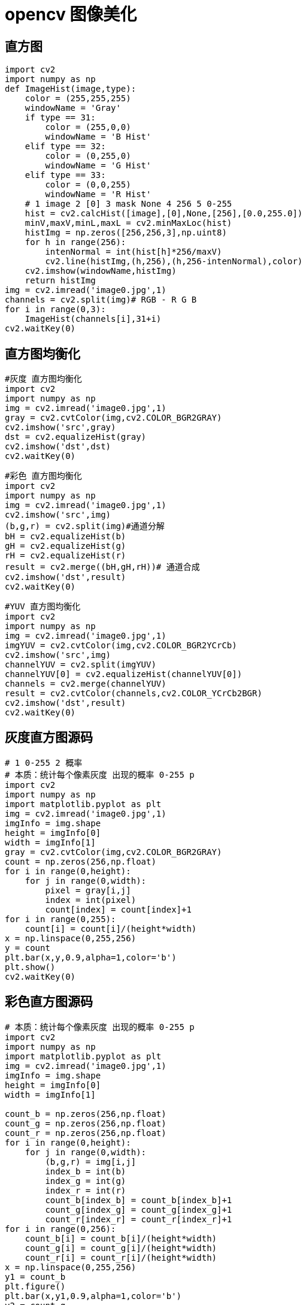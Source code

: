 = opencv 图像美化

== 直方图

```
import cv2
import numpy as np
def ImageHist(image,type):
    color = (255,255,255)
    windowName = 'Gray'
    if type == 31:
        color = (255,0,0)
        windowName = 'B Hist'
    elif type == 32:
        color = (0,255,0)
        windowName = 'G Hist'
    elif type == 33:
        color = (0,0,255)
        windowName = 'R Hist'
    # 1 image 2 [0] 3 mask None 4 256 5 0-255
    hist = cv2.calcHist([image],[0],None,[256],[0.0,255.0])
    minV,maxV,minL,maxL = cv2.minMaxLoc(hist)
    histImg = np.zeros([256,256,3],np.uint8)
    for h in range(256):
        intenNormal = int(hist[h]*256/maxV)
        cv2.line(histImg,(h,256),(h,256-intenNormal),color)
    cv2.imshow(windowName,histImg)
    return histImg
img = cv2.imread('image0.jpg',1)
channels = cv2.split(img)# RGB - R G B
for i in range(0,3):
    ImageHist(channels[i],31+i)
cv2.waitKey(0)
```


== 直方图均衡化

```
#灰度 直方图均衡化
import cv2
import numpy as np
img = cv2.imread('image0.jpg',1)
gray = cv2.cvtColor(img,cv2.COLOR_BGR2GRAY)
cv2.imshow('src',gray)
dst = cv2.equalizeHist(gray)
cv2.imshow('dst',dst)
cv2.waitKey(0)
```

```
#彩色 直方图均衡化
import cv2
import numpy as np
img = cv2.imread('image0.jpg',1)
cv2.imshow('src',img)
(b,g,r) = cv2.split(img)#通道分解
bH = cv2.equalizeHist(b)
gH = cv2.equalizeHist(g)
rH = cv2.equalizeHist(r)
result = cv2.merge((bH,gH,rH))# 通道合成
cv2.imshow('dst',result)
cv2.waitKey(0)
```


```
#YUV 直方图均衡化
import cv2
import numpy as np
img = cv2.imread('image0.jpg',1)
imgYUV = cv2.cvtColor(img,cv2.COLOR_BGR2YCrCb)
cv2.imshow('src',img)
channelYUV = cv2.split(imgYUV)
channelYUV[0] = cv2.equalizeHist(channelYUV[0])
channels = cv2.merge(channelYUV)
result = cv2.cvtColor(channels,cv2.COLOR_YCrCb2BGR)
cv2.imshow('dst',result)
cv2.waitKey(0)
```

== 灰度直方图源码

```
# 1 0-255 2 概率 
# 本质：统计每个像素灰度 出现的概率 0-255 p
import cv2
import numpy as np
import matplotlib.pyplot as plt
img = cv2.imread('image0.jpg',1)
imgInfo = img.shape
height = imgInfo[0]
width = imgInfo[1]
gray = cv2.cvtColor(img,cv2.COLOR_BGR2GRAY)
count = np.zeros(256,np.float)
for i in range(0,height):
    for j in range(0,width):
        pixel = gray[i,j]
        index = int(pixel)
        count[index] = count[index]+1
for i in range(0,255):
    count[i] = count[i]/(height*width)
x = np.linspace(0,255,256)
y = count
plt.bar(x,y,0.9,alpha=1,color='b')
plt.show()
cv2.waitKey(0)
```

== 彩色直方图源码

```
# 本质：统计每个像素灰度 出现的概率 0-255 p
import cv2
import numpy as np
import matplotlib.pyplot as plt
img = cv2.imread('image0.jpg',1)
imgInfo = img.shape
height = imgInfo[0]
width = imgInfo[1]

count_b = np.zeros(256,np.float)
count_g = np.zeros(256,np.float)
count_r = np.zeros(256,np.float)
for i in range(0,height):
    for j in range(0,width):
        (b,g,r) = img[i,j]
        index_b = int(b)
        index_g = int(g)
        index_r = int(r)
        count_b[index_b] = count_b[index_b]+1
        count_g[index_g] = count_g[index_g]+1
        count_r[index_r] = count_r[index_r]+1
for i in range(0,256):
    count_b[i] = count_b[i]/(height*width)
    count_g[i] = count_g[i]/(height*width)
    count_r[i] = count_r[i]/(height*width)
x = np.linspace(0,255,256)
y1 = count_b
plt.figure()
plt.bar(x,y1,0.9,alpha=1,color='b')
y2 = count_g
plt.figure()
plt.bar(x,y2,0.9,alpha=1,color='g')
y3 = count_r
plt.figure()
plt.bar(x,y3,0.9,alpha=1,color='r')
plt.show()
cv2.waitKey(0)
```


== 灰度直方图均衡化

```
# 本质：统计每个像素灰度 出现的概率 0-255 p
# 累计概率 
# 1 0.2  0.2
# 2 0.3  0.5
# 3 0.1  0.6
# 256 
# 100 0.5 255*0.5 = new 
import cv2
import numpy as np
import matplotlib.pyplot as plt
img = cv2.imread('image0.jpg',1)


imgInfo = img.shape
height = imgInfo[0]
width = imgInfo[1]
gray = cv2.cvtColor(img,cv2.COLOR_BGR2GRAY)
cv2.imshow('src',gray)
count = np.zeros(256,np.float)
for i in range(0,height):
    for j in range(0,width):
        pixel = gray[i,j]
        index = int(pixel)
        count[index] = count[index]+1
for i in range(0,255):
    count[i] = count[i]/(height*width)
#计算累计概率
sum1 = float(0)
for i in range(0,256):
    sum1 = sum1+count[i]
    count[i] = sum1
#print(count)
# 计算映射表
map1 = np.zeros(256,np.uint16)
for i in range(0,256):
    map1[i] = np.uint16(count[i]*255)
# 映射
for i in range(0,height):
    for j in range(0,width):
        pixel = gray[i,j]
        gray[i,j] = map1[pixel]
cv2.imshow('dst',gray)
cv2.waitKey(0)
```

== 彩色直方图均衡化

```
# 本质：统计每个像素灰度 出现的概率 0-255 p
# 累计概率 
# 1 0.2  0.2
# 2 0.3  0.5
# 3 0.1  0.6
# 256 
# 100 0.5 255*0.5 = new 
# 1 统计每个颜色出现的概率 2 累计概率 1 3 0-255 255*p
# 4 pixel 
import cv2
import numpy as np
import matplotlib.pyplot as plt
img = cv2.imread('image0.jpg',1)
cv2.imshow('src',img)

imgInfo = img.shape
height = imgInfo[0]
width = imgInfo[1]

count_b = np.zeros(256,np.float)
count_g = np.zeros(256,np.float)
count_r = np.zeros(256,np.float)
for i in range(0,height):
    for j in range(0,width):
        (b,g,r) = img[i,j]
        index_b = int(b)
        index_g = int(g)
        index_r = int(r)
        count_b[index_b] = count_b[index_b]+1
        count_g[index_g] = count_g[index_g]+1
        count_r[index_r] = count_r[index_r]+1
for i in range(0,255):
    count_b[i] = count_b[i]/(height*width)
    count_g[i] = count_g[i]/(height*width)
    count_r[i] = count_r[i]/(height*width)
#计算累计概率
sum_b = float(0)
sum_g = float(0)
sum_r = float(0)
for i in range(0,256):
    sum_b = sum_b+count_b[i]
    sum_g = sum_g+count_g[i]
    sum_r = sum_r+count_r[i]
    count_b[i] = sum_b
    count_g[i] = sum_g
    count_r[i] = sum_r
#print(count)
# 计算映射表
map_b = np.zeros(256,np.uint16)
map_g = np.zeros(256,np.uint16)
map_r = np.zeros(256,np.uint16)
for i in range(0,256):
    map_b[i] = np.uint16(count_b[i]*255)
    map_g[i] = np.uint16(count_g[i]*255)
    map_r[i] = np.uint16(count_r[i]*255)
# 映射
dst = np.zeros((height,width,3),np.uint8)
for i in range(0,height):
    for j in range(0,width):
        (b,g,r) = img[i,j]
        b = map_b[b]
        g = map_g[g]
        r = map_r[r]
        dst[i,j] = (b,g,r)
cv2.imshow('dst',dst)
cv2.waitKey(0)
```


== 亮度增强

```
# p = p+40
import cv2
import numpy as np
img = cv2.imread('image0.jpg',1)
imgInfo = img.shape
height = imgInfo[0]
width = imgInfo[1]
cv2.imshow('src',img)
dst = np.zeros((height,width,3),np.uint8)
for i in range(0,height):
    for j in range(0,width):
        (b,g,r) = img[i,j]
        bb = int(b)+40
        gg = int(g)+40
        rr = int(r)+40
        if bb>255:
            bb = 255
        if gg>255:
            gg = 255
        if rr>255:
            rr = 255
        dst[i,j] = (bb,gg,rr)
cv2.imshow('dst',dst)
cv2.waitKey(0)
```

== 磨皮美白

```
# p = p+40
# p = p*1。2+40
# g+r P*piexl = new
import cv2
import numpy as np
img = cv2.imread('image0.jpg',1)
imgInfo = img.shape
height = imgInfo[0]
width = imgInfo[1]
cv2.imshow('src',img)
dst = np.zeros((height,width,3),np.uint8)
for i in range(0,height):
    for j in range(0,width):
        (b,g,r) = img[i,j]
        bb = int(b*1.3)+10
        gg = int(g*1.2)+15

        if bb>255:
            bb = 255
        if gg>255:
            gg = 255

        dst[i,j] = (bb,gg,r)
cv2.imshow('dst',dst)
cv2.waitKey(0)
```


```
#双边滤波
import cv2
img = cv2.imread('1.png',1)
cv2.imshow('src',img)
dst = cv2.bilateralFilter(img,15,35,35)
cv2.imshow('dst',dst)
cv2.waitKey(0)
```


== 高斯均值滤波

```
import cv2
import numpy as np
img = cv2.imread('image11.jpg',1)
cv2.imshow('src',img)
dst = cv2.GaussianBlur(img,(5,5),1.5)
cv2.imshow('dst',dst)
cv2.waitKey(0)
```

```
#均值 6*6 1 。 * 【6*6】/36 = mean -》P
import cv2
import numpy as np
img = cv2.imread('image11.jpg',1)
cv2.imshow('src',img)
imgInfo = img.shape
height = imgInfo[0]
width = imgInfo[1]
dst = np.zeros((height,width,3),np.uint8)
for i in range(3,height-3):
    for j in range(3,width-3):
        sum_b = int(0)
        sum_g = int(0)
        sum_r = int(0)
        for m in range(-3,3):#-3 -2 -1 0 1 2
            for n in range(-3,3):
                (b,g,r) = img[i+m,j+n]
                sum_b = sum_b+int(b)
                sum_g = sum_g+int(g)
                sum_r = sum_r+int(r)
            
        b = np.uint8(sum_b/36)
        g = np.uint8(sum_g/36)
        r = np.uint8(sum_r/36)
        dst[i,j] = (b,g,r)
cv2.imshow('dst',dst)
cv2.waitKey(0)
```


== 中值滤波

```
# 中值滤波 3*3 
import cv2
import numpy as np
img = cv2.imread('image11.jpg',1)
imgInfo = img.shape
height = imgInfo[0]
width = imgInfo[1]
img = cv2.cvtColor(img,cv2.COLOR_RGB2GRAY)
cv2.imshow('src',img)
dst = np.zeros((height,width,3),np.uint8)
collect = np.zeros(9,np.uint8)
for i in range(1,height-1):
    for j in range(1,width-1):
        k = 0
        for m in range(-1,2):
            for n in range(-1,2):
                gray = img[i+m,j+n]
                collect[k] = gray
                k = k+1
        # 0 1 2 3 4 5 6 7 8
        #   1 
        for k in range(0,9):
            p1 = collect[k]
            for t in range(k+1,9):
                if p1<collect[t]:
                    mid = collect[t]
                    collect[t] = p1
                    p1 = mid
        dst[i,j] = collect[4]
cv2.imshow('dst',dst)
cv2.waitKey(0)
```
